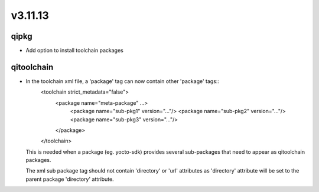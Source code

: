 v3.11.13
========

qipkg
-----------

* Add option to install toolchain packages

qitoolchain
-----------
*  In the toolchain xml file, a 'package' tag can now contain other 'package' tags::
     <toolchain strict_metadata="false">
       <package name="meta-package" ...>
         <package name="sub-pkg1" version="..."/>
         <package name="sub-pkg2" version="..."/>
         <package name="sub-pkg3" version="..."/>
       </package>
     </toolchain>

   This is needed when a package (eg. yocto-sdk) provides several
   sub-packages that need to appear as qitoolchain packages.

   The xml sub package tag should not contain 'directory' or 'url'
   attributes as 'directory' attribute will be set to the parent package
   'directory' attribute.
